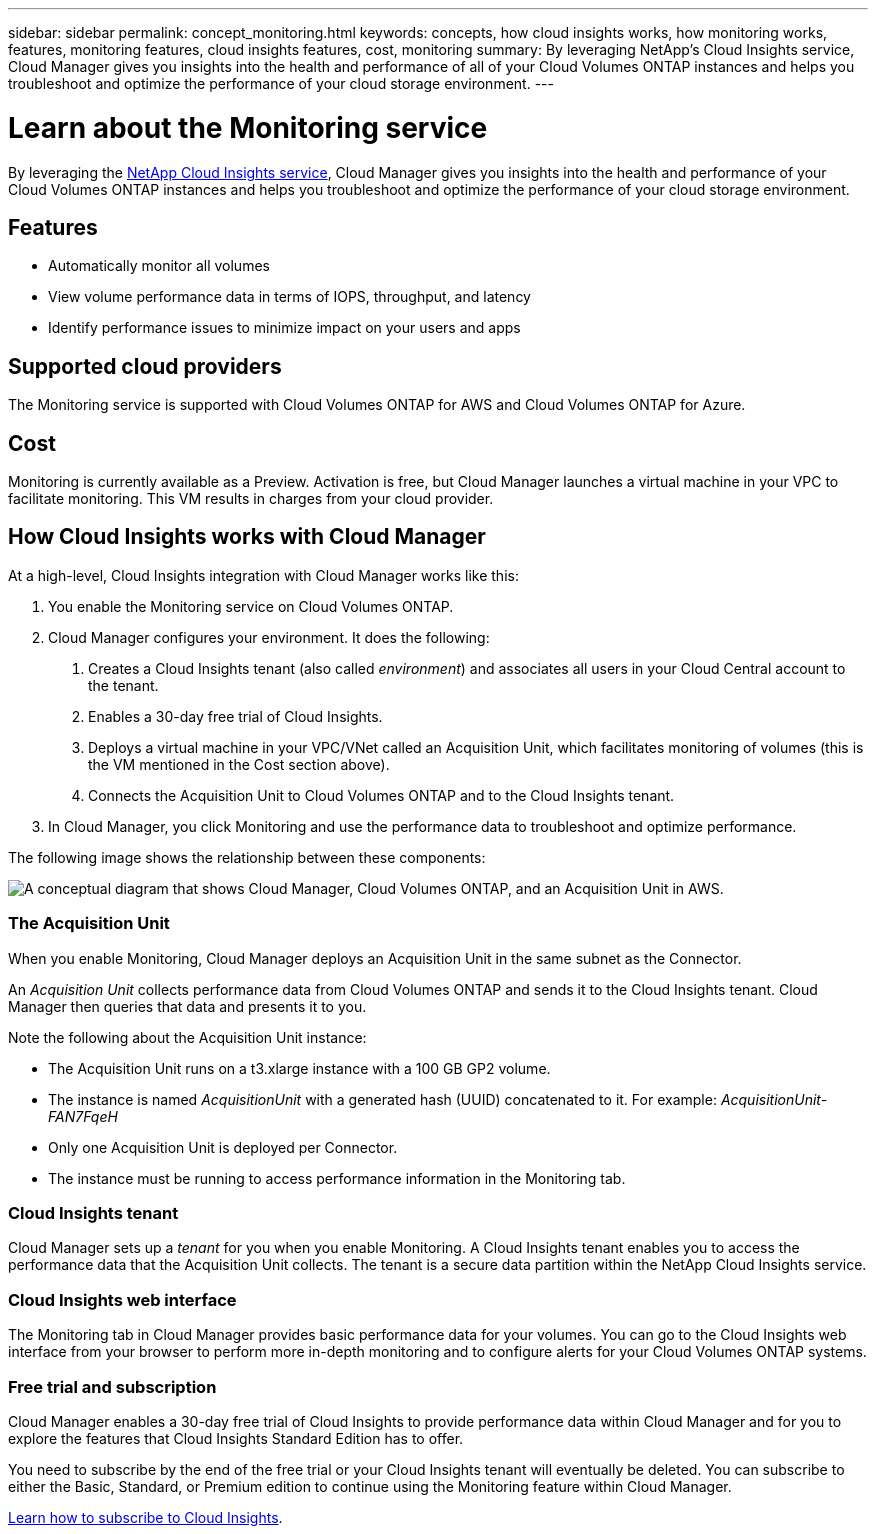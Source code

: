 ---
sidebar: sidebar
permalink: concept_monitoring.html
keywords: concepts, how cloud insights works, how monitoring works, features, monitoring features, cloud insights features, cost, monitoring
summary: By leveraging NetApp's Cloud Insights service, Cloud Manager gives you insights into the health and performance of all of your Cloud Volumes ONTAP instances and helps you troubleshoot and optimize the performance of your cloud storage environment.
---

= Learn about the Monitoring service
:hardbreaks:
:nofooter:
:icons: font
:linkattrs:
:imagesdir: ./media/

[.lead]
By leveraging the https://cloud.netapp.com/cloud-insights[NetApp Cloud Insights service], Cloud Manager gives you insights into the health and performance of your Cloud Volumes ONTAP instances and helps you troubleshoot and optimize the performance of your cloud storage environment.

== Features

* Automatically monitor all volumes
* View volume performance data in terms of IOPS, throughput, and latency
* Identify performance issues to minimize impact on your users and apps

== Supported cloud providers

The Monitoring service is supported with Cloud Volumes ONTAP for AWS and Cloud Volumes ONTAP for Azure.

== Cost

Monitoring is currently available as a Preview. Activation is free, but Cloud Manager launches a virtual machine in your VPC to facilitate monitoring. This VM results in charges from your cloud provider.

== How Cloud Insights works with Cloud Manager

At a high-level, Cloud Insights integration with Cloud Manager works like this:

1. You enable the Monitoring service on Cloud Volumes ONTAP.
2. Cloud Manager configures your environment. It does the following:
	a. Creates a Cloud Insights tenant (also called _environment_) and associates all users in your Cloud Central account to the tenant.
	b. Enables a 30-day free trial of Cloud Insights.
	c. Deploys a virtual machine in your VPC/VNet called an Acquisition Unit, which facilitates monitoring of volumes (this is the VM mentioned in the Cost section above).
	d. Connects the Acquisition Unit to Cloud Volumes ONTAP and to the Cloud Insights tenant.
3. In Cloud Manager, you click Monitoring and use the performance data to troubleshoot and optimize performance.

The following image shows the relationship between these components:

image:diagram_cloud_insights.png["A conceptual diagram that shows Cloud Manager, Cloud Volumes ONTAP, and an Acquisition Unit in AWS."]

=== The Acquisition Unit

When you enable Monitoring, Cloud Manager deploys an Acquisition Unit in the same subnet as the Connector.

An _Acquisition Unit_ collects performance data from Cloud Volumes ONTAP and sends it to the Cloud Insights tenant. Cloud Manager then queries that data and presents it to you.

Note the following about the Acquisition Unit instance:

* The Acquisition Unit runs on a t3.xlarge instance with a 100 GB GP2 volume.
* The instance is named _AcquisitionUnit_ with a generated hash (UUID) concatenated to it. For example: _AcquisitionUnit-FAN7FqeH_
* Only one Acquisition Unit is deployed per Connector.
* The instance must be running to access performance information in the Monitoring tab.

=== Cloud Insights tenant

Cloud Manager sets up a _tenant_ for you when you enable Monitoring. A Cloud Insights tenant enables you to access the performance data that the Acquisition Unit collects. The tenant is a secure data partition within the NetApp Cloud Insights service.

=== Cloud Insights web interface

The Monitoring tab in Cloud Manager provides basic performance data for your volumes. You can go to the Cloud Insights web interface from your browser to perform more in-depth monitoring and to configure alerts for your Cloud Volumes ONTAP systems.

=== Free trial and subscription

Cloud Manager enables a 30-day free trial of Cloud Insights to provide performance data within Cloud Manager and for you to explore the features that Cloud Insights Standard Edition has to offer.

You need to subscribe by the end of the free trial or your Cloud Insights tenant will eventually be deleted. You can subscribe to either the Basic, Standard, or Premium edition to continue using the Monitoring feature within Cloud Manager.

https://docs.netapp.com/us-en/cloudinsights/concept_subscribing_to_cloud_insights.html[Learn how to subscribe to Cloud Insights^].
